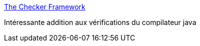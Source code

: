 :jbake-type: post
:jbake-status: published
:jbake-title: The Checker Framework
:jbake-tags: java,programming,compilateur,extension,_mois_mars,_année_2017
:jbake-date: 2017-03-07
:jbake-depth: ../
:jbake-uri: shaarli/1488892383000.adoc
:jbake-source: https://nicolas-delsaux.hd.free.fr/Shaarli?searchterm=https%3A%2F%2Fcheckerframework.org%2F&searchtags=java+programming+compilateur+extension+_mois_mars+_ann%C3%A9e_2017
:jbake-style: shaarli

https://checkerframework.org/[The Checker Framework]

Intéressante addition aux vérifications du compilateur java
